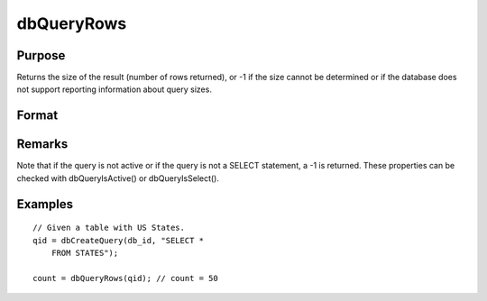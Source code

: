 
dbQueryRows
==============================================

Purpose
----------------

Returns the size of the result (number of rows returned), or -1 if the size 
cannot be determined or if the database does not support reporting information 
about query sizes.

Format
----------------
.. function:: dbQueryRows(qid)

    :param qid: query number.
    :type qid: scalar

    :returns: result_size (*scalar*), number of rows in the current result set of the active query. If the number of rows cannot be determined a -1 is returned.

Remarks
-------

Note that if the query is not active or if the query is not a SELECT
statement, a -1 is returned. These properties can be checked with
dbQueryIsActive() or dbQueryIsSelect().


Examples
----------------

::

    // Given a table with US States.
    qid = dbCreateQuery(db_id, "SELECT * 
        FROM STATES");
    
    count = dbQueryRows(qid); // count = 50

